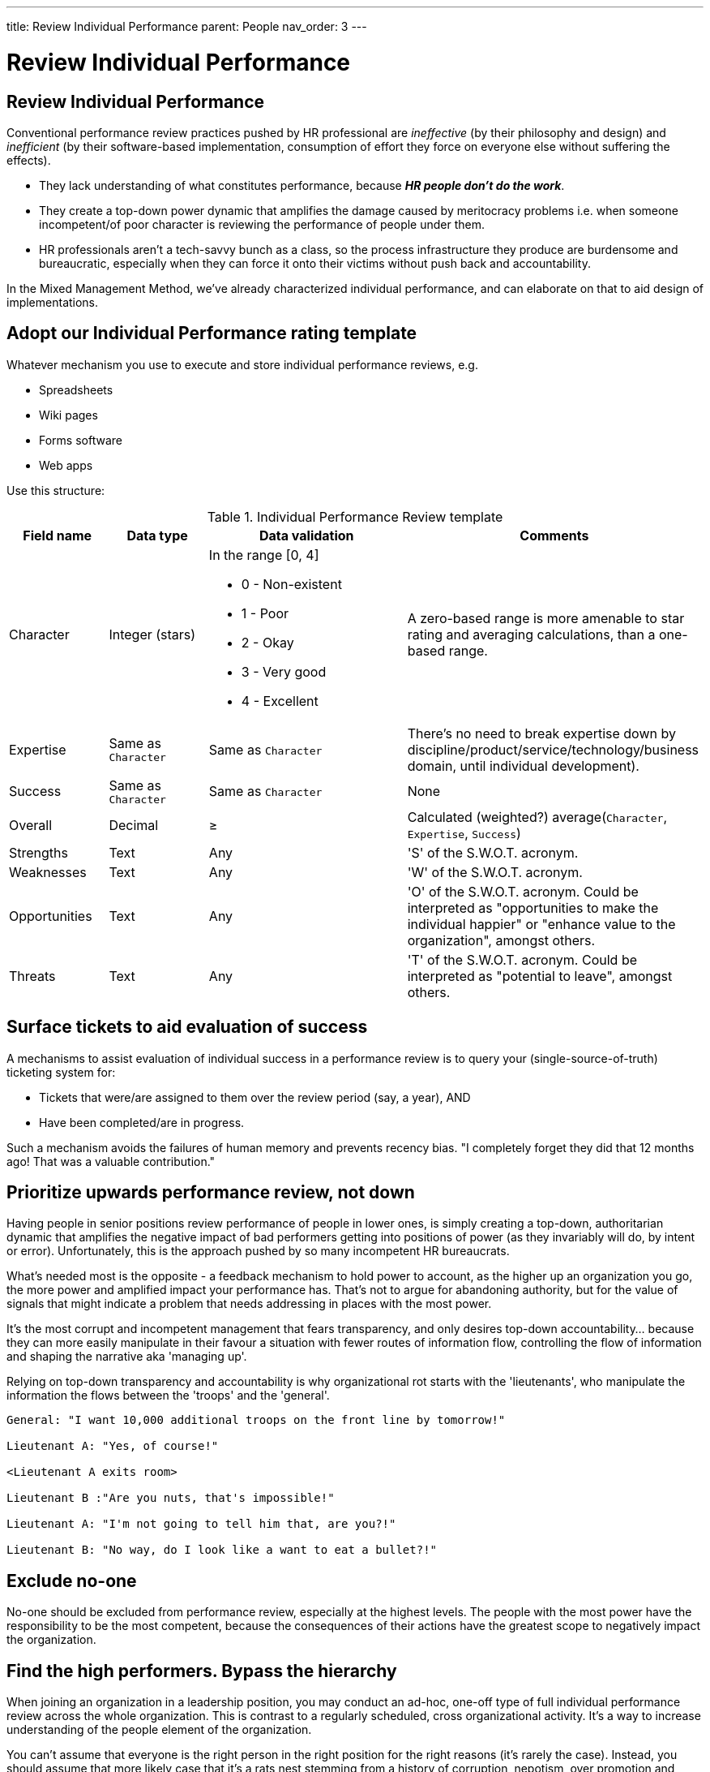 ---
title: Review Individual Performance
parent: People
nav_order: 3
---

[#page-review-individual-performance]
= Review Individual Performance

== Review Individual Performance

Conventional performance review practices pushed by HR professional are _ineffective_ (by their philosophy and design) and _inefficient_ (by their software-based implementation, consumption of effort they force on everyone else without suffering the effects). 

* They lack understanding of what constitutes performance, because *_HR people don't do the work_*.
* They create a top-down power dynamic that amplifies the damage caused by meritocracy problems i.e. when someone incompetent/of poor character is reviewing the performance of people under them.
* HR professionals aren't a tech-savvy bunch as a class, so the process infrastructure they produce are burdensome and bureaucratic, especially when they can force it onto their victims without push back and accountability.

In the Mixed Management Method, we've already characterized individual performance, and can elaborate on that to aid design of implementations.

== Adopt our Individual Performance rating template

Whatever mechanism you use to execute and store individual performance reviews, e.g.

* Spreadsheets
* Wiki pages
* Forms software
* Web apps

Use this structure:

.Individual Performance Review template
[cols="1,1,2a,3",options="header"]
|===
|Field name
|Data type
|Data validation
|Comments

|Character
|Integer (stars)
|In the range [0, 4]

* 0 - Non-existent
* 1 - Poor
* 2 - Okay
* 3 - Very good
* 4 - Excellent
|A zero-based range is more amenable to star rating and averaging calculations, than a one-based range.

|Expertise
|Same as `Character`
|Same as `Character`
|There’s no need to break expertise down by discipline/product/service/technology/business domain, until individual development).

|Success
|Same as `Character`
|Same as `Character`
|None

|Overall
|Decimal
|&#x2265;
|Calculated (weighted?) average(`Character`, `Expertise`, `Success`)

|Strengths
|Text
|Any
|'S' of the S.W.O.T. acronym.

|Weaknesses
|Text
|Any
|'W' of the S.W.O.T. acronym.

|Opportunities
|Text
|Any
|'O' of the S.W.O.T. acronym. Could be interpreted as "opportunities to make the individual happier" or "enhance value to the organization", amongst others.

|Threats
|Text
|Any
|'T' of the S.W.O.T. acronym. Could be interpreted as "potential to leave", amongst others.
|===

== Surface tickets to aid evaluation of success

// Add a cross reference to the ticketing system

A mechanisms to assist evaluation of individual success in a performance review is to query your (single-source-of-truth) ticketing system for:

* Tickets that were/are assigned to them over the review period (say, a year), AND 
* Have been completed/are in progress. 

Such a mechanism avoids the failures of human memory and prevents recency bias. "I completely forget they did that 12 months ago! That was a valuable contribution."

== Prioritize upwards performance review, not down

Having people in senior positions review performance of people in lower ones, is simply creating a top-down, authoritarian dynamic that amplifies the negative impact of bad performers getting into positions of power (as they invariably will do, by intent or error). Unfortunately, this is the approach pushed by so many incompetent HR bureaucrats.

What's needed most is the opposite - a feedback mechanism to hold power to account, as the higher up an organization you go, the more power and amplified impact your performance has. That's not to argue for abandoning authority, but for the value of signals that might indicate a problem that needs addressing in places with the most power.

It's the most corrupt and incompetent management that fears transparency, and only desires top-down accountability... because they can more easily manipulate in their favour a situation with fewer routes of information flow, controlling the flow of information and shaping the narrative aka 'managing up'. 

[.importantpoint]#Relying on top-down transparency and accountability is why organizational rot starts with the 'lieutenants', who manipulate the information the flows between the 'troops' and the 'general'.#

----
General: "I want 10,000 additional troops on the front line by tomorrow!"

Lieutenant A: "Yes, of course!"

<Lieutenant A exits room>

Lieutenant B :"Are you nuts, that's impossible!"

Lieutenant A: "I'm not going to tell him that, are you?!"

Lieutenant B: "No way, do I look like a want to eat a bullet?!"
----

== Exclude no-one

No-one should be excluded from performance review, especially at the highest levels. The people with the most power have the responsibility to be the most competent, because the consequences of their actions have the greatest scope to negatively impact the organization.

== Find the high performers. Bypass the hierarchy

When joining an organization in a leadership position, you may conduct an ad-hoc, one-off type of full individual performance review across the whole organization. This is contrast to a regularly scheduled, cross organizational activity. It's a way to increase understanding of the people element of the organization.

You can't assume that everyone is the right person in the right position for the right reasons (it's rarely the case). Instead, you should assume that more likely case that it's a rats nest stemming from a history of corruption, nepotism, over promotion and political power games.

The best example is when Steve Jobs returned to Apple and laid the foundation for the greatest comeback story in corporate history, by conducting a one-man 'performance review' across the company... finding the frustrated, suppressed high-performers like Jony Ive and firing swathes of management.

How do you sort this mess out?

[.importantpoint]#You need to find the high-performers and build your review of individual performance from them.#

In almost every organization, there's at least one (or a few) key, high performing employees. You need to find them by asking around:

* "Who's the _one_ person who would cause this place to grind to a halt if they left?"
* "Who does everyone turn to for help?"

Once you're found one or more high performers, have them take you on a guided tour of the organizational structure to find who they respect and value, thus expanding the group of trusted high performers to sufficient degree to cover all the organization's sub-groups (departments, functions).

Then use the expertise of the trusted group to conduct the performance review (excluding the SWOT components for efficiency). In this way, you'll build the most accurate map of individual performance across the organization. The odds are that it won't correspond to a meritocracy.

Finally, if you have any desire to right the ship, you'll promote the existing high performers, recruit new ones, and empower them to drive change (such as getting rid of the low performers).